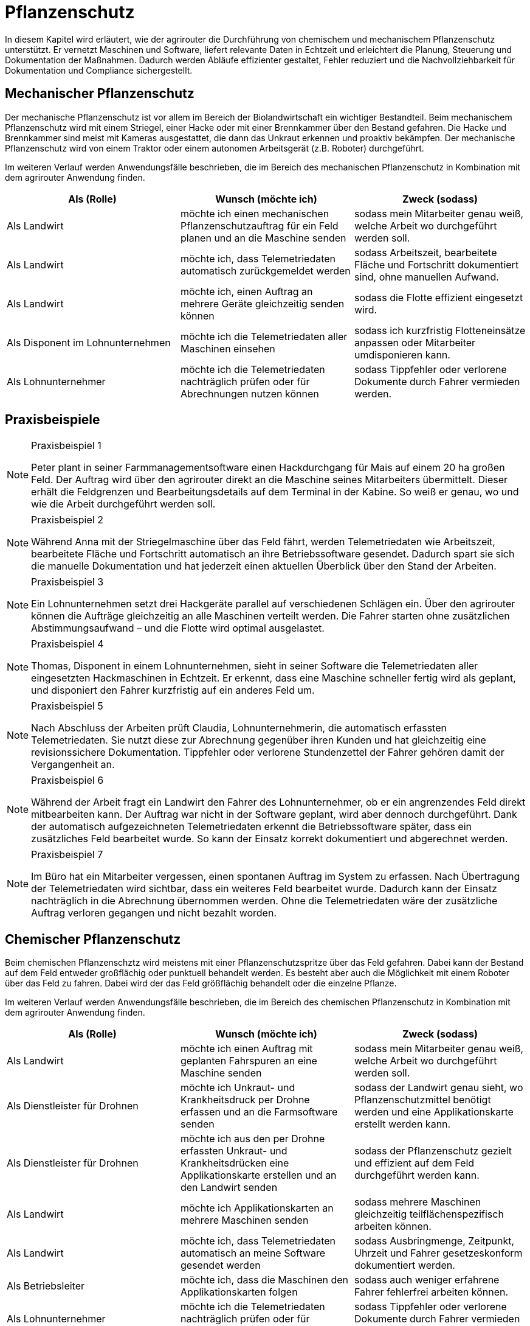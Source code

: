 = Pflanzenschutz

In diesem Kapitel wird erläutert, wie der agrirouter die Durchführung von chemischem und mechanischem Pflanzenschutz unterstützt. Er vernetzt Maschinen und Software, liefert relevante Daten in Echtzeit und erleichtert die Planung, Steuerung und Dokumentation der Maßnahmen. Dadurch werden Abläufe effizienter gestaltet, Fehler reduziert und die Nachvollziehbarkeit für Dokumentation und Compliance sichergestellt.

[#mechanic-plantprotection]
== Mechanischer Pflanzenschutz
Der mechanische Pflanzenschutz ist vor allem im Bereich der Biolandwirtschaft ein wichtiger Bestandteil. Beim mechanischem Pflanzenschutz wird mit einem Striegel, einer Hacke oder mit einer Brennkammer über den Bestand gefahren. Die Hacke und Brennkammer sind meist mit Kameras ausgestattet, die dann das Unkraut erkennen und proaktiv bekämpfen. Der mechanische Pflanzenschutz wird von einem Traktor oder einem autonomen Arbeitsgerät (z.B. Roboter) durchgeführt.

Im weiteren Verlauf werden Anwendungsfälle beschrieben, die im Bereich des mechanischen Pflanzenschutz in Kombination mit dem agrirouter Anwendung finden.

[cols="3*", options="header"]
|===
|Als (Rolle) |Wunsch (möchte ich) |Zweck (sodass)

|Als Landwirt
|möchte ich einen mechanischen Pflanzenschutzauftrag für ein Feld planen und an die Maschine senden
|sodass mein Mitarbeiter genau weiß, welche Arbeit wo durchgeführt werden soll.

|Als Landwirt 
|möchte ich, dass Telemetriedaten automatisch zurückgemeldet werden 
|sodass Arbeitszeit, bearbeitete Fläche und Fortschritt dokumentiert sind, ohne manuellen Aufwand.

|Als Landwirt 
|möchte ich, einen Auftrag an mehrere Geräte gleichzeitig senden können 
|sodass die Flotte effizient eingesetzt wird.

|Als Disponent im Lohnunternehmen 
|möchte ich die Telemetriedaten aller Maschinen einsehen 
|sodass ich kurzfristig Flotteneinsätze anpassen oder Mitarbeiter umdisponieren kann.

|Als Lohnunternehmer 
|möchte ich die Telemetriedaten nachträglich prüfen oder für Abrechnungen nutzen können
|sodass Tippfehler oder verlorene Dokumente durch Fahrer vermieden werden.

|=== 

== Praxisbeispiele
[NOTE]
.Praxisbeispiel 1
====
Peter plant in seiner Farmmanagementsoftware einen Hackdurchgang für Mais auf einem 20 ha großen Feld. Der Auftrag wird über den agrirouter direkt an die Maschine seines Mitarbeiters übermittelt. Dieser erhält die Feldgrenzen und Bearbeitungsdetails auf dem Terminal in der Kabine. So weiß er genau, wo und wie die Arbeit durchgeführt werden soll.
====

[NOTE]
.Praxisbeispiel 2
====
Während Anna mit der Striegelmaschine über das Feld fährt, werden Telemetriedaten wie Arbeitszeit, bearbeitete Fläche und Fortschritt automatisch an ihre Betriebssoftware gesendet. Dadurch spart sie sich die manuelle Dokumentation und hat jederzeit einen aktuellen Überblick über den Stand der Arbeiten.
====

[NOTE]
.Praxisbeispiel 3
====
Ein Lohnunternehmen setzt drei Hackgeräte parallel auf verschiedenen Schlägen ein. Über den agrirouter können die Aufträge gleichzeitig an alle Maschinen verteilt werden. Die Fahrer starten ohne zusätzlichen Abstimmungsaufwand – und die Flotte wird optimal ausgelastet.
====

[NOTE]
.Praxisbeispiel 4
====
Thomas, Disponent in einem Lohnunternehmen, sieht in seiner Software die Telemetriedaten aller eingesetzten Hackmaschinen in Echtzeit. Er erkennt, dass eine Maschine schneller fertig wird als geplant, und disponiert den Fahrer kurzfristig auf ein anderes Feld um.
====

[NOTE]
.Praxisbeispiel 5
====
Nach Abschluss der Arbeiten prüft Claudia, Lohnunternehmerin, die automatisch erfassten Telemetriedaten. Sie nutzt diese zur Abrechnung gegenüber ihren Kunden und hat gleichzeitig eine revisionssichere Dokumentation. Tippfehler oder verlorene Stundenzettel der Fahrer gehören damit der Vergangenheit an.
====

[NOTE]
.Praxisbeispiel 6
====
Während der Arbeit fragt ein Landwirt den Fahrer des Lohnunternehmer, ob er ein angrenzendes Feld direkt mitbearbeiten kann. Der Auftrag war nicht in der Software geplant, wird aber dennoch durchgeführt. Dank der automatisch aufgezeichneten Telemetriedaten erkennt die Betriebssoftware später, dass ein zusätzliches Feld bearbeitet wurde. So kann der Einsatz korrekt dokumentiert und abgerechnet werden.
====

[NOTE]
.Praxisbeispiel 7
====
Im Büro hat ein Mitarbeiter vergessen, einen spontanen Auftrag im System zu erfassen. Nach Übertragung der Telemetriedaten wird sichtbar, dass ein weiteres Feld bearbeitet wurde. Dadurch kann der Einsatz nachträglich in die Abrechnung übernommen werden. Ohne die Telemetriedaten wäre der zusätzliche Auftrag verloren gegangen und nicht bezahlt worden.
====

[#chemical-plantprotection]
== Chemischer Pflanzenschutz
Beim chemischen Pflanzenschztz wird meistens mit einer Pflanzenschutzspritze über das Feld gefahren. Dabei kann der Bestand auf dem Feld entweder großflächig oder punktuell behandelt werden. Es besteht aber auch die Möglichkeit mit einem Roboter über das Feld zu fahren. Dabei wird der das Feld größflächig behandelt oder die einzelne Pflanze.

Im weiteren Verlauf werden Anwendungsfälle beschrieben, die im Bereich des chemischen Pflanzenschutz in Kombination mit dem agrirouter Anwendung finden. 

[cols="3*", options="header"]
|===
|Als (Rolle) |Wunsch (möchte ich) |Zweck (sodass)
|Als Landwirt 
|möchte ich einen Auftrag mit geplanten Fahrspuren an eine Maschine senden 
|sodass mein Mitarbeiter genau weiß, welche Arbeit wo durchgeführt werden soll.

|Als Dienstleister für Drohnen 
|möchte ich Unkraut- und Krankheitsdruck per Drohne erfassen und an die Farmsoftware senden 
|sodass der Landwirt genau sieht, wo Pflanzenschutzmittel benötigt werden und eine Applikationskarte erstellt werden kann.

|Als Dienstleister für Drohnen
|möchte ich aus den per Drohne erfassten Unkraut- und Krankheitsdrücken eine Applikationskarte erstellen und an den Landwirt senden
|sodass der Pflanzenschutz gezielt und effizient auf dem Feld durchgeführt werden kann.

|Als Landwirt
|möchte ich Applikationskarten an mehrere Maschinen senden
|sodass mehrere Maschinen gleichzeitig teilflächenspezifisch arbeiten können.

|Als Landwirt
|möchte ich, dass Telemetriedaten automatisch an meine Software gesendet werden
|sodass Ausbringmenge, Zeitpunkt, Uhrzeit und Fahrer gesetzeskonform dokumentiert werden.

|Als Betriebsleiter
|möchte ich, dass die Maschinen den Applikationskarten folgen 
|sodass auch weniger erfahrene Fahrer fehlerfrei arbeiten können.

|Als Lohnunternehmer
|möchte ich die Telemetriedaten nachträglich prüfen oder für Abrechnungen nutzen können
|sodass Tippfehler oder verlorene Dokumente durch Fahrer vermieden werden.

|===

== Praxisbeispiele
[NOTE]
.Praxisbeispiel 1
====
Laura nutzt Drohnen, um Unkrautdruck auf ihren Feldern zu erfassen. Die Daten werden automatisch an ihre Farmsoftware gesendet. Darauf basierend wird in der Software eine Applikationskarte für den Pflanzenschutz erstellt. Laura kann die Karte direkt an ihren Traktor senden, der die chemischen Mittel punktgenau ausbringt. Telemetriedaten werden automatisch zurückgemeldet, sodass Ausbringmenge, Zeitpunkt und Fahrer dokumentiert sind.
====

[NOTE]
.Praxisbeispiel 2
====
Max plant mehrere Applikationskarten für unterschiedliche Felder und Schläge. Diese Karten werden über den agrirouter an die Maschinenflotte gesendet. Jeder Fahrer kann sofort die geplanten Aufträge abarbeiten, ohne selbst Karten erstellen oder manuell Daten erfassen zu müssen.  
Die automatische Rückmeldung stellt sicher, dass die gesetzlich vorgeschriebene Dokumentation jederzeit vorliegt.
====

[NOTE]
.Praxisbeispiel 3
====
Durch die Telemetriedaten der Maschinen sieht Laura jederzeit, welche Flächen bereits behandelt wurden. Sie kann den Fortschritt genau überwachen und bei Bedarf nachjustieren.
====

[NOTE]
.Praxisbeispiel 4
====
Max erstellt eine Applikationskarte für einen benachbarten Schlag, die an mehrere Maschinen gesendet wird. Die Fahrer können gleichzeitig arbeiten, während die Software die Telemetrie sammelt und automatisch dokumentiert. Die zentrale Rückmeldung erspart manuelle Aufzeichnungen und verringert Fehler bei der Dokumentation.
====

[NOTE]
.Praxisbeispiel 5
====
Im Büro hat ein Mitarbeiter vergessen, einen spontanen Auftrag im System zu erfassen. Nach Übertragung der Telemetriedaten wird sichtbar, dass ein weiteres Feld bearbeitet wurde. Dadurch kann der Einsatz nachträglich in die Abrechnung übernommen werden. Ohne die Telemetriedaten wäre der zusätzliche Auftrag verloren gegangen und nicht bezahlt worden.
====